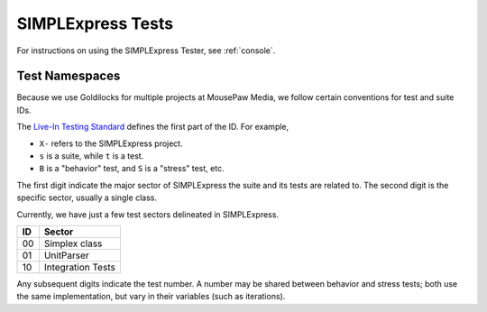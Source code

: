 SIMPLExpress Tests
###########################

For instructions on using the SIMPLExpress Tester, see :ref:`console`.

Test Namespaces
=========================

Because we use Goldilocks for multiple projects at MousePaw Media, we follow
certain conventions for test and suite IDs.

The `Live-In Testing Standard <https://standards.mousepawmedia.com/lit.html>`__
defines the first part of the ID. For example,

* ``X-`` refers to the SIMPLExpress project.

* ``s`` is a suite, while ``t`` is a test.

* ``B`` is a "behavior" test, and ``S`` is a "stress" test, etc.

The first digit indicate the major sector of SIMPLExpress the suite and its
tests are related to. The second digit is the specific sector, usually a
single class.

Currently, we have just a few test sectors delineated in SIMPLExpress. 

+----+--------------------+
| ID | Sector             |
+====+====================+
| 00 | Simplex class      |
+----+--------------------+
| 01 | UnitParser         |
+----+--------------------+
| 10 | Integration Tests  |
+----+--------------------+


Any subsequent digits indicate the test number. A number may be shared
between behavior and stress tests; both use the same implementation, but
vary in their variables (such as iterations).
